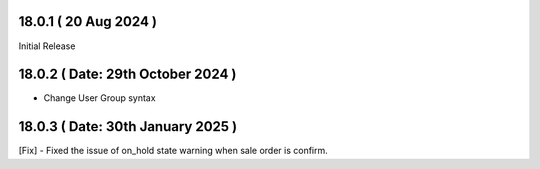 18.0.1 ( 20 Aug 2024 )
--------------------------
Initial Release


18.0.2 ( Date: 29th October 2024 )
----------------------------------------------
- Change User Group syntax

18.0.3 ( Date: 30th January 2025 )
----------------------------------------------
[Fix] - Fixed the issue of on_hold state warning when sale order is confirm.